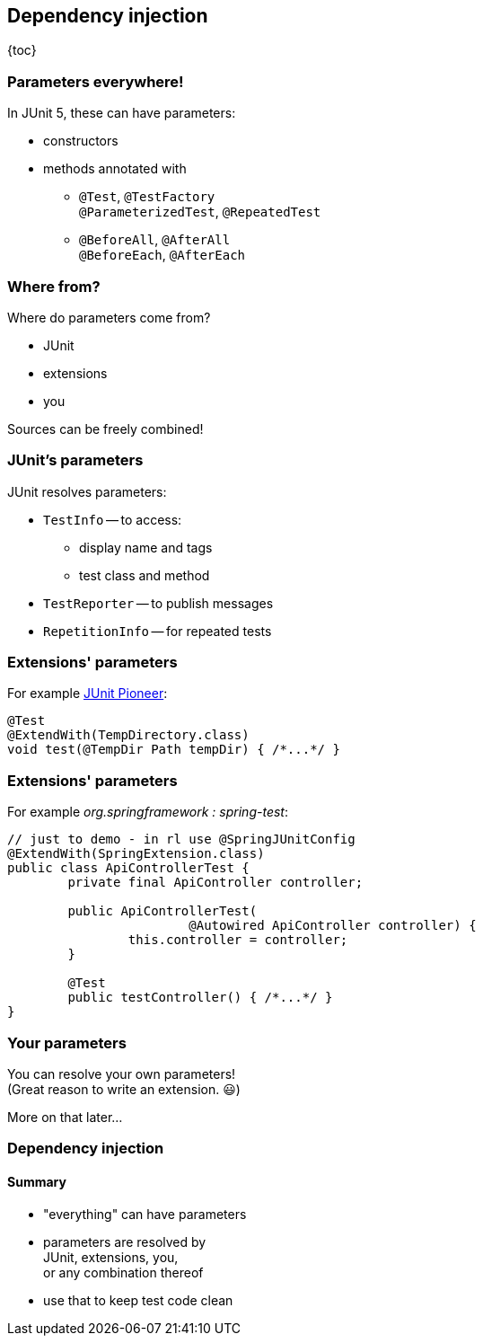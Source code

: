 == Dependency injection

{toc}

=== Parameters everywhere!

In JUnit 5, these can have parameters:

* constructors
* methods annotated with
** `@Test`, `@TestFactory` +
`@ParameterizedTest`, `@RepeatedTest`
** `@BeforeAll`, `@AfterAll` +
`@BeforeEach`, `@AfterEach`

=== Where from?

Where do parameters come from?

* JUnit
* extensions
* you

Sources can be freely combined!

=== JUnit's parameters

JUnit resolves parameters:

* `TestInfo` -- to access:
** display name and tags
** test class and method
* `TestReporter` -- to publish messages
* `RepetitionInfo` -- for repeated tests

=== Extensions' parameters

For example https://junit-pioneer.org[JUnit Pioneer]:

```java
@Test
@ExtendWith(TempDirectory.class)
void test(@TempDir Path tempDir) { /*...*/ }
```

=== Extensions' parameters

For example _org.springframework : spring-test_:

```java
// just to demo - in rl use @SpringJUnitConfig
@ExtendWith(SpringExtension.class)
public class ApiControllerTest {
	private final ApiController controller;

	public ApiControllerTest(
			@Autowired ApiController controller) {
		this.controller = controller;
	}

	@Test
	public testController() { /*...*/ }
}
```

=== Your parameters

You can resolve your own parameters! +
(Great reason to write an extension. 😃)

More on that later...

=== Dependency injection
==== Summary

* "everything" can have parameters
* parameters are resolved by +
JUnit, extensions, you, +
or any combination thereof
* use that to keep test code clean
